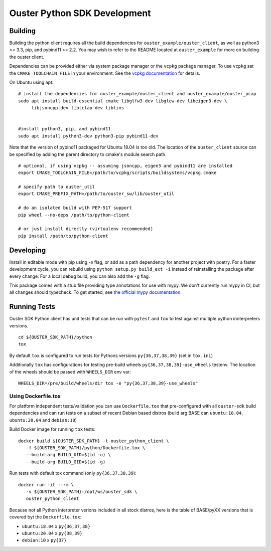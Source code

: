 .. _devel-instructions:

=============================
Ouster Python SDK Development
=============================

.. todo::
   Update devel.rst for external consumption

Building
========
Building the python client requires all the build dependencies for ``ouster_example/ouster_client``,
as well as python3 >= 3.3, pip, and pybind11 >= 2.2. You may wish to refer to the README located at 
``ouster_example`` for more on building the ouster client.

Dependencies can be provided either via system package manager or the ``vcpkg`` package manager. 
To use ``vcpkg`` set the ``CMAKE_TOOLCHAIN_FILE`` in your environment. See the `vcpkg documentation`_ 
for details.

On Ubuntu using apt::

    # install the dependencies for ouster_example/ouster_client and ouster_example/ouster_pcap
    sudo apt install build-essential cmake libglfw3-dev libglew-dev libeigen3-dev \
         libjsoncpp-dev libtclap-dev libtins


    #install python3, pip, and pybind11
    sudo apt install python3-dev python3-pip pybind11-dev 

Note that the version of pybind11 packaged for Ubuntu 18.04 is too old. The location of the 
``ouster_client`` source can be specified by adding the parent directory to cmake's module search 
path.


::

   # optional, if using vcpkg -- assuming jsoncpp, eigen3 and pybind11 are installed
   export CMAKE_TOOLCHAIN_FILE=/path/to/vcpkg/scripts/buildsystems/vcpkg.cmake

   # specify path to ouster_util
   export CMAKE_PREFIX_PATH=/path/to/ouster_sw/lib/ouster_util

   # do an isolated build with PEP-517 support
   pip wheel --no-deps /path/to/python-client

   # or just install directly (virtualenv recommended)
   pip install /path/to/python-client

.. _vcpkg documentation: https://github.com/microsoft/vcpkg/blob/master/README.md


Developing
==========
Install in editable mode with pip using `-e` flag, or add as a path dependency for another project with 
poetry. For a faster development cycle, you can rebuild using ``python setup.py build_ext -i`` instead 
of reinstalling the package after every change. For a local debug build, you can also add the ``-g``
flag.

This package comes with a stub file providing type annotations for use with mypy. We don't currently
run mypy in CI, but all changes should typecheck. To get started, see `the official mypy
documentation`_.

.. _the official mypy documentation: https://mypy.readthedocs.io


Running Tests
=============

Ouster SDK Python client has unit tests that can be run with ``pytest`` and
``tox`` to test against multiple python innterpreters versions.

::

   cd ${OUSTER_SDK_PATH}/python
   tox

By default ``tox`` is configured to run tests for Pythons versions
``py{36,37,38,39}`` (set in ``tox.ini``)

Additionally ``tox`` has configurations for testing pre-build wheels
``py{36,37,38,39}-use_wheels`` testenv. The location of the wheels should be passed
with ``WHEELS_DIR`` env var:

::

   WHEELS_DIR=/pre/build/wheels/dir tox -e "py{36,37,38,39}-use_wheels"


Using Dockerfile.tox
--------------------

For platform independent tests/validation you can use ``Dockerfile.tox`` that
pre-configured with all ``ouster-sdk`` build dependencies and can run tests on
a subset of recent Debian based distros (build arg BASE can ``ubuntu:18.04``,
``ubuntu:20.04`` and ``debian:10``)

Build Docker image for running ``tox`` tests:

::

   docker build ${OUSTER_SDK_PATH} -t ouster_python_client \
      -f ${OUSTER_SDK_PATH}/python/Dockerfile.tox \
      --build-arg BUILD_UID=$(id -u) \
      --build-arg BUILD_GID=$(id -g)

Run tests with default tox command (only ``py{36,37,38,39``):

::

   docker run -it --rm \
      -v ${OUSTER_SDK_PATH}:/opt/ws/ouster_sdk \
      ouster_python_client

Because not all Python interpreter verions included in all stock distros, here
is the table of BASE/pyXX versions that is covered byt the ``Dockerfile.tox``:

- ``ubuntu:18.04`` x ``py{36,37,38}``
- ``ubuntu:20.04`` x ``py{38,39}``
- ``debian:10`` x ``py{37}``

